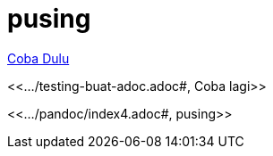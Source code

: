 = pusing

<<../testing-buat-adoc-2.adoc#, Coba Dulu>>

<<.../testing-buat-adoc.adoc#, Coba lagi>>

<<.../pandoc/index4.adoc#, pusing>>



